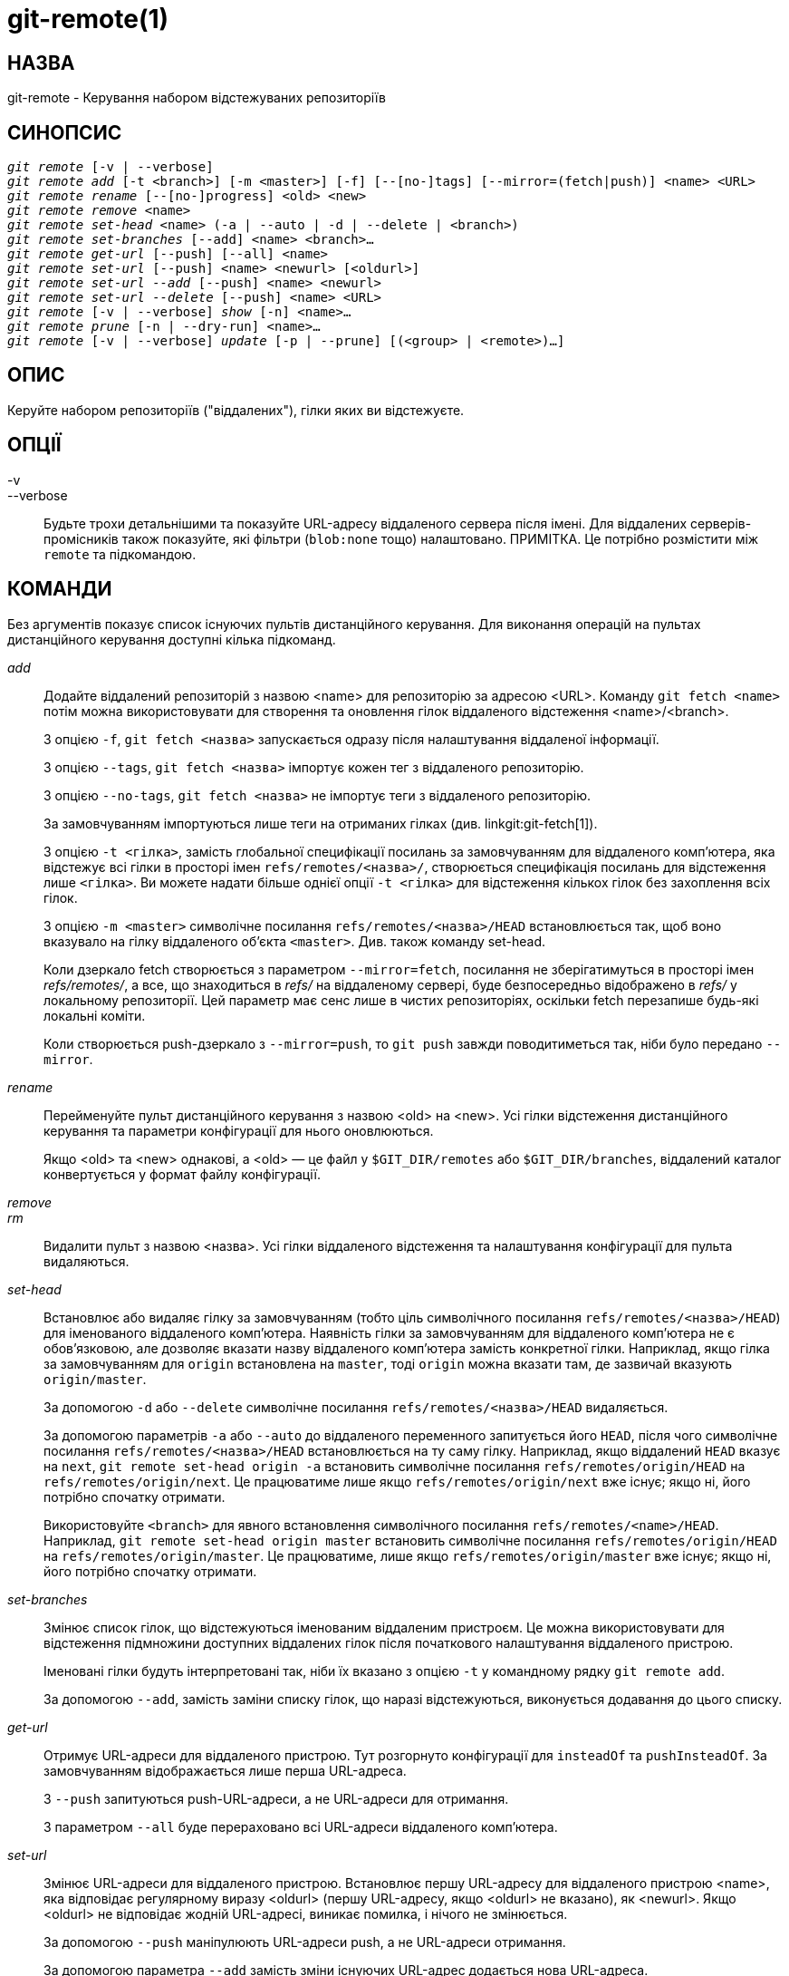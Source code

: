 git-remote(1)
=============

НАЗВА
-----
git-remote - Керування набором відстежуваних репозиторіїв


СИНОПСИС
--------
[verse]
'git remote' [-v | --verbose]
'git remote add' [-t <branch>] [-m <master>] [-f] [--[no-]tags] [--mirror=(fetch|push)] <name> <URL>
'git remote rename' [--[no-]progress] <old> <new>
'git remote remove' <name>
'git remote set-head' <name> (-a | --auto | -d | --delete | <branch>)
'git remote set-branches' [--add] <name> <branch>...
'git remote get-url' [--push] [--all] <name>
'git remote set-url' [--push] <name> <newurl> [<oldurl>]
'git remote set-url --add' [--push] <name> <newurl>
'git remote set-url --delete' [--push] <name> <URL>
'git remote' [-v | --verbose] 'show' [-n] <name>...
'git remote prune' [-n | --dry-run] <name>...
'git remote' [-v | --verbose] 'update' [-p | --prune] [(<group> | <remote>)...]

ОПИС
----

Керуйте набором репозиторіїв ("віддалених"), гілки яких ви відстежуєте.


ОПЦІЇ
-----

-v::
--verbose::
	Будьте трохи детальнішими та показуйте URL-адресу віддаленого сервера після імені. Для віддалених серверів-промісників також показуйте, які фільтри (`blob:none` тощо) налаштовано. ПРИМІТКА. Це потрібно розмістити між `remote` та підкомандою.


КОМАНДИ
-------

Без аргументів показує список існуючих пультів дистанційного керування. Для виконання операцій на пультах дистанційного керування доступні кілька підкоманд.

'add'::

Додайте віддалений репозиторій з назвою <name> для репозиторію за адресою <URL>. Команду `git fetch <name>` потім можна використовувати для створення та оновлення гілок віддаленого відстеження <name>/<branch>.
+
З опцією `-f`, `git fetch <назва>` запускається одразу після налаштування віддаленої інформації.
+
З опцією `--tags`, `git fetch <назва>` імпортує кожен тег з віддаленого репозиторію.
+
З опцією `--no-tags`, `git fetch <назва>` не імпортує теги з віддаленого репозиторію.
+
За замовчуванням імпортуються лише теги на отриманих гілках (див. linkgit:git-fetch[1]).
+
З опцією `-t <гілка>`, замість глобальної специфікації посилань за замовчуванням для віддаленого комп'ютера, яка відстежує всі гілки в просторі імен `refs/remotes/<назва>/`, створюється специфікація посилань для відстеження лише `<гілка>`. Ви можете надати більше однієї опції `-t <гілка>` для відстеження кількох гілок без захоплення всіх гілок.
+
З опцією `-m <master>` символічне посилання `refs/remotes/<назва>/HEAD` встановлюється так, щоб воно вказувало на гілку віддаленого об'єкта `<master>`. Див. також команду set-head.
+
Коли дзеркало fetch створюється з параметром `--mirror=fetch`, посилання не зберігатимуться в просторі імен 'refs/remotes/', а все, що знаходиться в 'refs/' на віддаленому сервері, буде безпосередньо відображено в 'refs/' у локальному репозиторії. Цей параметр має сенс лише в чистих репозиторіях, оскільки fetch перезапише будь-які локальні коміти.
+
Коли створюється push-дзеркало з `--mirror=push`, то `git push` завжди поводитиметься так, ніби було передано `--mirror`.

'rename'::

Перейменуйте пульт дистанційного керування з назвою <old> на <new>. Усі гілки відстеження дистанційного керування та параметри конфігурації для нього оновлюються.
+
Якщо <old> та <new> однакові, а <old> — це файл у `$GIT_DIR/remotes` або `$GIT_DIR/branches`, віддалений каталог конвертується у формат файлу конфігурації.

'remove'::
'rm'::

Видалити пульт з назвою <назва>. Усі гілки віддаленого відстеження та налаштування конфігурації для пульта видаляються.

'set-head'::

Встановлює або видаляє гілку за замовчуванням (тобто ціль символічного посилання `refs/remotes/<назва>/HEAD`) для іменованого віддаленого комп'ютера. Наявність гілки за замовчуванням для віддаленого комп'ютера не є обов'язковою, але дозволяє вказати назву віддаленого комп'ютера замість конкретної гілки. Наприклад, якщо гілка за замовчуванням для `origin` встановлена на `master`, тоді `origin` можна вказати там, де зазвичай вказують `origin/master`.
+
За допомогою `-d` або `--delete` символічне посилання `refs/remotes/<назва>/HEAD` видаляється.
+
За допомогою параметрів `-a` або `--auto` до віддаленого переменного запитується його `HEAD`, після чого символічне посилання `refs/remotes/<назва>/HEAD` встановлюється на ту саму гілку. Наприклад, якщо віддалений `HEAD` вказує на `next`, `git remote set-head origin -a` встановить символічне посилання `refs/remotes/origin/HEAD` на `refs/remotes/origin/next`. Це працюватиме лише якщо `refs/remotes/origin/next` вже існує; якщо ні, його потрібно спочатку отримати.
+
Використовуйте `<branch>` для явного встановлення символічного посилання `refs/remotes/<name>/HEAD`. Наприклад, `git remote set-head origin master` встановить символічне посилання `refs/remotes/origin/HEAD` на `refs/remotes/origin/master`. Це працюватиме, лише якщо `refs/remotes/origin/master` вже існує; якщо ні, його потрібно спочатку отримати.
+

'set-branches'::

Змінює список гілок, що відстежуються іменованим віддаленим пристроєм. Це можна використовувати для відстеження підмножини доступних віддалених гілок після початкового налаштування віддаленого пристрою.
+
Іменовані гілки будуть інтерпретовані так, ніби їх вказано з опцією `-t` у командному рядку `git remote add`.
+
За допомогою `--add`, замість заміни списку гілок, що наразі відстежуються, виконується додавання до цього списку.

'get-url'::

Отримує URL-адреси для віддаленого пристрою. Тут розгорнуто конфігурації для `insteadOf` та `pushInsteadOf`. За замовчуванням відображається лише перша URL-адреса.
+
З `--push` запитуються push-URL-адреси, а не URL-адреси для отримання.
+
З параметром `--all` буде перераховано всі URL-адреси віддаленого комп'ютера.

'set-url'::

Змінює URL-адреси для віддаленого пристрою. Встановлює першу URL-адресу для віддаленого пристрою <name>, яка відповідає регулярному виразу <oldurl> (першу URL-адресу, якщо <oldurl> не вказано), як <newurl>. Якщо <oldurl> не відповідає жодній URL-адресі, виникає помилка, і нічого не змінюється.
+
За допомогою `--push` маніпулюють URL-адреси push, а не URL-адреси отримання.
+
За допомогою параметра `--add` замість зміни існуючих URL-адрес додається нова URL-адреса.
+
З параметром `--delete`, замість зміни існуючих URL-адрес, усі URL-адреси, що відповідають регулярному виразу <URL>, видаляються для віддаленого <name>. Спроба видалити всі URL-адреси, що не є push-адресами, призводить до помилки.
+
Зверніть увагу, що URL-адреса для відправлення та URL-адреса для отримання, навіть якщо їх можна встановити по-різному, все одно повинні посилатися на одне й те саме місце. Те, що ви відправили на URL-адресу для відправлення, має бути тим, що ви побачите, якщо одразу ж отримаєте дані з URL-адреси для отримання. Якщо ви намагаєтеся отримати дані з одного місця (наприклад, з вашого основного ресурсу) та відправити їх до іншого (наприклад, з вашого репозиторію публікацій), використовуйте два окремих віддалених пристрої.


'show'::

Надає деяку інформацію про віддалений <ім'я>.
+
З опцією `-n` віддалені команди не запитуються спочатку за допомогою `git ls-remote <назва>`; замість цього використовується кешована інформація.

'prune'::

Видаляє застарілі посилання, пов'язані з <name>. За замовчуванням, застарілі гілки віддаленого відстеження під <name> видаляються, але залежно від глобальної конфігурації та конфігурації віддаленого сервера, ми можемо навіть видаляти локальні теги, які не були туди передані. Еквівалентно `git fetch --prune <name>`, за винятком того, що нові посилання не будуть отримані.
+
Дивіться розділ PRUNING у linkgit:git-fetch[1], щоб дізнатися, що саме буде обрізано залежно від різних налаштувань.
+
З опцією `--dry-run` повідомляти, які гілки будуть обрізані, але насправді їх не обрізати.

'update'::

Отримати оновлення для віддалених серверів або віддалених груп у репозиторії, як визначено в `remotes.<group>`. Якщо в командному рядку не вказано ні group, ні remote, буде використано параметр конфігурації remotes.default; якщо remotes.default не визначено, будуть оновлені всі віддалені сервери, для яких параметр конфігурації `remote.<name>.skipDefaultUpdate` не встановлено на true. (Див. linkgit:git-config[1]).
+
З опцією `--prune` виконати обрізання для всіх оновлених віддалених серверів.


ОБГОВОРЕННЯ
-----------

Віддалене налаштування здійснюється за допомогою змінних конфігурації `remote.origin.url` та `remote.origin.fetch`. (Див. linkgit:git-config[1]).

СТАТУС ВИХОДУ
-------------

У разі успіху, статус виходу буде `0`.

Коли підкоманди, такі як «add», «rename» та «remove», не можуть знайти потрібний пульт, код виходу буде `2`. Якщо пульт вже існує, код виходу буде `3`.

У разі будь-якої іншої помилки, статус виходу може бути будь-яким іншим ненульовим значенням.

ПРИКЛАДИ
--------

* Додати новий віддалений сервер, отримати дані та отримати доступ до гілки
+
------------
$ git remote
origin
$ git branch -r
  origin/HEAD -> origin/master
  origin/master
$ git remote add staging git://git.kernel.org/.../gregkh/staging.git
$ git remote
origin
staging
$ git fetch staging
...
Від git://git.kernel.org/pub/scm/linux/kernel/git/gregkh/staging
 * [new branch]      master     -> staging/master
 * [new branch]      staging-linus -> staging/staging-linus
 * [new branch]      staging-next -> staging/staging-next
$ git branch -r
  origin/HEAD -> origin/master
  origin/master
  staging/master
  staging/staging-linus
  staging/staging-next
$ git switch -c staging staging/master
...
------------

* Імітувати «клон git», але відстежувати лише вибрані гілки
+
------------
$ mkdir project.git
$ cd project.git
$ git init
$ git remote add -f -t master -m master origin git://example.com/git.git/
$ git merge origin
------------


ДИВ. ТАКОЖ
----------
linkgit:git-fetch[1] linkgit:git-branch[1] linkgit:git-config[1]

GIT
---
Частина набору linkgit:git[1]
